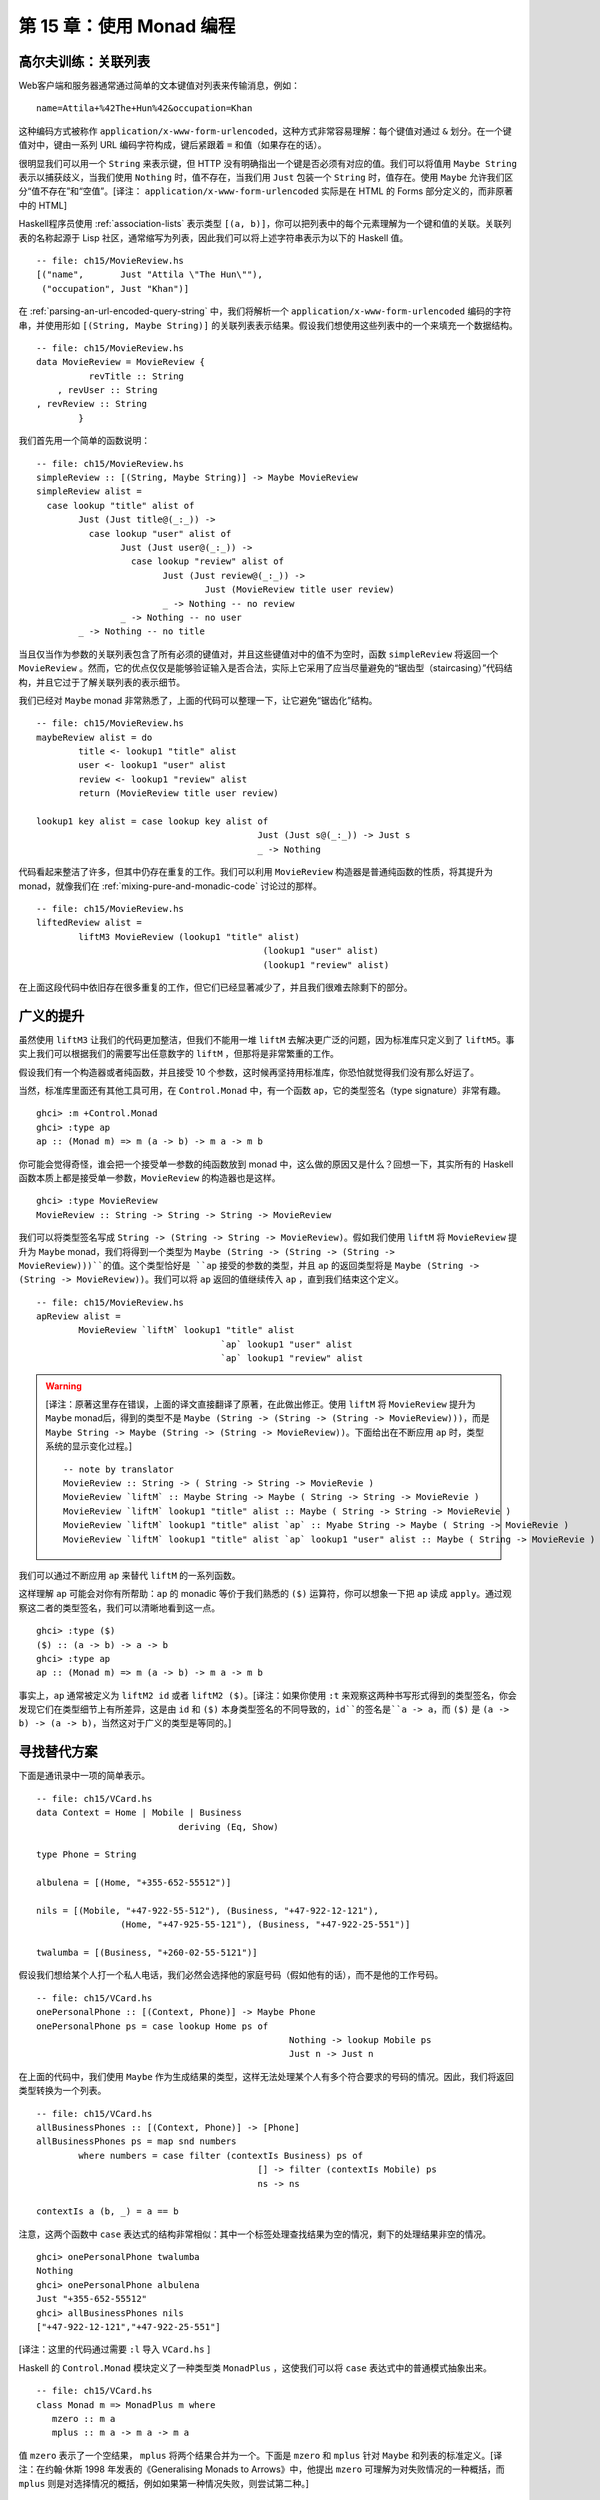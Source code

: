 ﻿第 15 章：使用 Monad 编程
=========================

.. _golfing-practice-association-lists:

高尔夫训练：关联列表
--------------------

Web客户端和服务器通常通过简单的文本键值对列表来传输消息，例如：

::

	name=Attila+%42The+Hun%42&occupation=Khan
	
这种编码方式被称作 ``application/x-www-form-urlencoded``，这种方式非常容易理解：每个键值对通过 ``&`` 划分。在一个键值对中，键由一系列 URL 编码字符构成，键后紧跟着 ``=`` 和值（如果存在的话）。

很明显我们可以用一个 ``String`` 来表示键，但 HTTP 没有明确指出一个键是否必须有对应的值。我们可以将值用 ``Maybe String`` 表示以捕获歧义，当我们使用 ``Nothing`` 时，值不存在，当我们用 ``Just`` 包装一个 ``String`` 时，值存在。使用 ``Maybe`` 允许我们区分“值不存在”和“空值”。[译注： ``application/x-www-form-urlencoded`` 实际是在 HTML 的 Forms 部分定义的，而非原著中的 HTML]

Haskell程序员使用 :ref:`association-lists` 表示类型 ``[(a, b)]``，你可以把列表中的每个元素理解为一个键和值的关联。关联列表的名称起源于 Lisp 社区，通常缩写为列表，因此我们可以将上述字符串表示为以下的 Haskell 值。

::

	-- file: ch15/MovieReview.hs
	[("name",       Just "Attila \"The Hun\""),
	 ("occupation", Just "Khan")]

在 :ref:`parsing-an-url-encoded-query-string` 中，我们将解析一个 ``application/x-www-form-urlencoded`` 编码的字符串，并使用形如 ``[(String, Maybe String)]`` 的关联列表表示结果。假设我们想使用这些列表中的一个来填充一个数据结构。

::

	-- file: ch15/MovieReview.hs
	data MovieReview = MovieReview {
		  revTitle :: String
	    , revUser :: String
        , revReview :: String
		}
		
我们首先用一个简单的函数说明：

::

	-- file: ch15/MovieReview.hs
	simpleReview :: [(String, Maybe String)] -> Maybe MovieReview
	simpleReview alist =
	  case lookup "title" alist of
		Just (Just title@(_:_)) ->
		  case lookup "user" alist of
			Just (Just user@(_:_)) ->
			  case lookup "review" alist of
				Just (Just review@(_:_)) ->
					Just (MovieReview title user review)
				_ -> Nothing -- no review
			_ -> Nothing -- no user
		_ -> Nothing -- no title


当且仅当作为参数的关联列表包含了所有必须的键值对，并且这些键值对中的值不为空时，函数 ``simpleReview`` 将返回一个 ``MovieReview`` 。然而，它的优点仅仅是能够验证输入是否合法，实际上它采用了应当尽量避免的“锯齿型（staircasing）”代码结构，并且它过于了解关联列表的表示细节。

我们已经对 ``Maybe`` monad 非常熟悉了，上面的代码可以整理一下，让它避免“锯齿化”结构。

::

	-- file: ch15/MovieReview.hs
	maybeReview alist = do
		title <- lookup1 "title" alist
		user <- lookup1 "user" alist
		review <- lookup1 "review" alist
		return (MovieReview title user review)

	lookup1 key alist = case lookup key alist of
						  Just (Just s@(_:_)) -> Just s
						  _ -> Nothing


代码看起来整洁了许多，但其中仍存在重复的工作。我们可以利用 ``MovieReview`` 构造器是普通纯函数的性质，将其提升为 monad，就像我们在 :ref:`mixing-pure-and-monadic-code` 讨论过的那样。

::

	-- file: ch15/MovieReview.hs
	liftedReview alist =
		liftM3 MovieReview (lookup1 "title" alist)
						   (lookup1 "user" alist)
						   (lookup1 "review" alist)

在上面这段代码中依旧存在很多重复的工作，但它们已经显著减少了，并且我们很难去除剩下的部分。

.. _generalised-lifting:

广义的提升
----------

虽然使用 ``liftM3`` 让我们的代码更加整洁，但我们不能用一堆 ``liftM`` 去解决更广泛的问题，因为标准库只定义到了 ``liftM5``。事实上我们可以根据我们的需要写出任意数字的 ``liftM`` ，但那将是非常繁重的工作。

假设我们有一个构造器或者纯函数，并且接受 10 个参数，这时候再坚持用标准库，你恐怕就觉得我们没有那么好运了。

当然，标准库里面还有其他工具可用，在 ``Control.Monad`` 中，有一个函数 ``ap``，它的类型签名（type signature）非常有趣。

::

	ghci> :m +Control.Monad
	ghci> :type ap
	ap :: (Monad m) => m (a -> b) -> m a -> m b

你可能会觉得奇怪，谁会把一个接受单一参数的纯函数放到 monad 中，这么做的原因又是什么？回想一下，其实所有的 Haskell 函数本质上都是接受单一参数，``MovieReview`` 的构造器也是这样。

::

	ghci> :type MovieReview
	MovieReview :: String -> String -> String -> MovieReview
	
我们可以将类型签名写成 ``String -> (String -> String -> MovieReview)``。假如我们使用 ``liftM`` 将 ``MovieReview`` 提升为 ``Maybe`` monad，我们将得到一个类型为 ``Maybe (String -> (String -> (String -> MovieReview)))``的值。这个类型恰好是 ``ap`` 接受的参数的类型，并且 ``ap`` 的返回类型将是 ``Maybe (String -> (String -> MovieReview))``。我们可以将 ``ap`` 返回的值继续传入 ``ap`` ，直到我们结束这个定义。

::

	-- file: ch15/MovieReview.hs
	apReview alist =
		MovieReview `liftM` lookup1 "title" alist
					   `ap` lookup1 "user" alist
					   `ap` lookup1 "review" alist

.. warning::

	[译注：原著这里存在错误，上面的译文直接翻译了原著，在此做出修正。使用 ``liftM`` 将 ``MovieReview`` 提升为 ``Maybe`` monad后，得到的类型不是 ``Maybe (String -> (String -> (String -> MovieReview)))``，而是 ``Maybe String -> Maybe (String -> (String -> MovieReview))``。下面给出在不断应用 ``ap`` 时，类型系统的显示变化过程。]

	::
	
		-- note by translator
		MovieReview :: String -> ( String -> String -> MovieRevie )
		MovieReview `liftM` :: Maybe String -> Maybe ( String -> String -> MovieRevie )
		MovieReview `liftM` lookup1 "title" alist :: Maybe ( String -> String -> MovieRevie )
		MovieReview `liftM` lookup1 "title" alist `ap` :: Myabe String -> Maybe ( String -> MovieRevie )
		MovieReview `liftM` lookup1 "title" alist `ap` lookup1 "user" alist :: Maybe ( String -> MovieRevie )


我们可以通过不断应用 ``ap`` 来替代 ``liftM`` 的一系列函数。

这样理解 ``ap`` 可能会对你有所帮助：``ap`` 的 monadic 等价于我们熟悉的 ``($)`` 运算符，你可以想象一下把 ``ap`` 读成 ``apply``。通过观察这二者的类型签名，我们可以清晰地看到这一点。

::

	ghci> :type ($)
	($) :: (a -> b) -> a -> b
	ghci> :type ap
	ap :: (Monad m) => m (a -> b) -> m a -> m b

事实上，``ap`` 通常被定义为 ``liftM2 id`` 或者 ``liftM2 ($)``。[译注：如果你使用 ``:t`` 来观察这两种书写形式得到的类型签名，你会发现它们在类型细节上有所差异，这是由 ``id`` 和 ``($)`` 本身类型签名的不同导致的，``id``的签名是``a -> a``，而 ``($)`` 是 ``(a -> b) -> (a -> b)``，当然这对于广义的类型是等同的。]

.. _looking-for-alternatives:

寻找替代方案
------------

下面是通讯录中一项的简单表示。

::

	-- file: ch15/VCard.hs
	data Context = Home | Mobile | Business
				   deriving (Eq, Show)

	type Phone = String

	albulena = [(Home, "+355-652-55512")]

	nils = [(Mobile, "+47-922-55-512"), (Business, "+47-922-12-121"),
			(Home, "+47-925-55-121"), (Business, "+47-922-25-551")]

	twalumba = [(Business, "+260-02-55-5121")]
	
假设我们想给某个人打一个私人电话，我们必然会选择他的家庭号码（假如他有的话），而不是他的工作号码。

::

	-- file: ch15/VCard.hs
	onePersonalPhone :: [(Context, Phone)] -> Maybe Phone
	onePersonalPhone ps = case lookup Home ps of
							Nothing -> lookup Mobile ps
							Just n -> Just n
							
在上面的代码中，我们使用 ``Maybe`` 作为生成结果的类型，这样无法处理某个人有多个符合要求的号码的情况。因此，我们将返回类型转换为一个列表。

::
	
	-- file: ch15/VCard.hs
	allBusinessPhones :: [(Context, Phone)] -> [Phone]
	allBusinessPhones ps = map snd numbers
		where numbers = case filter (contextIs Business) ps of
						  [] -> filter (contextIs Mobile) ps
						  ns -> ns

	contextIs a (b, _) = a == b
	
注意，这两个函数中 ``case`` 表达式的结构非常相似：其中一个标签处理查找结果为空的情况，剩下的处理结果非空的情况。

::

	ghci> onePersonalPhone twalumba
	Nothing
	ghci> onePersonalPhone albulena
	Just "+355-652-55512"
	ghci> allBusinessPhones nils
	["+47-922-12-121","+47-922-25-551"]

[译注：这里的代码通过需要 ``:l`` 导入 ``VCard.hs`` ]

Haskell 的 ``Control.Monad`` 模块定义了一种类型类 ``MonadPlus`` ，这使我们可以将 ``case`` 表达式中的普通模式抽象出来。

::

	-- file: ch15/VCard.hs
	class Monad m => MonadPlus m where
	   mzero :: m a	
	   mplus :: m a -> m a -> m a
	   
值 ``mzero`` 表示了一个空结果， ``mplus`` 将两个结果合并为一个。下面是 ``mzero`` 和 ``mplus`` 针对 ``Maybe`` 和列表的标准定义。[译注：在约翰·休斯 1998 年发表的《Generalising Monads to Arrows》中，他提出 ``mzero`` 可理解为对失败情况的一种概括，而 ``mplus`` 则是对选择情况的概括，例如如果第一种情况失败，则尝试第二种。]

::
	
	-- file: ch15/VCard.hs
	instance MonadPlus [] where
	   mzero = []
	   mplus = (++)

	instance MonadPlus Maybe where
	   mzero = Nothing

	   Nothing `mplus` ys  = ys
	   xs      `mplus` _ = xs
	   
我们现在可以使用 ``mplus`` 替换掉整个 ``case`` 表达式。为了照顾情况的多样性，我们下面来获取通讯录中某人的一个工作号码和他所有的私人号码。

::

	-- file: ch15/VCard.hs
	oneBusinessPhone :: [(Context, Phone)] -> Maybe Phone
	oneBusinessPhone ps = lookup Business ps `mplus` lookup Mobile ps

	allPersonalPhones :: [(Context, Phone)] -> [Phone]
	allPersonalPhones ps = map snd $ filter (contextIs Home) ps `mplus`
									 filter (contextIs Mobile) ps
									 
[译注：在前面的例子中，我们将 ``mplus`` 作为 ``case`` 模式的一种抽象表达来介绍，但是对于 ``list`` monad，它会产生和前面例子不同的结果。考虑前面的例子 ``allBusinessPhones``，我们试图获取一个人的全部工作号码，当且仅当他没有工作号码时，结果中才包含私人号码。而 ``mplus`` 只是将全部工作号码和私人号码连接在一起，这和我们想要的结果有出入。]

我们已经知道 ``lookup`` 会返回一个 ``Maybe`` 类型的值，而 ``filter`` 将返回一个列表，所以对于这些函数，应当使用什么版本的 ``mplus`` 是非常显然的。

更有趣的是我们现在可以使用 ``mzero`` 和 ``mplus`` 来编写对任意 ``MonadPlus`` 实例均有效的函数。举例而言，下面是一个标准的 ``lookup`` 函数，它将返回一个 ``Maybe`` 类型的值。

::

	-- file: ch15/VCard.hs
	lookup :: (Eq a) => a -> [(a, b)] -> Maybe b
	lookup _ []                      = Nothing
	lookup k ((x,y):xys) | x == k    = Just y
						 | otherwise = lookup k xys
						 
通过下面的代码，我们可以很容易的将结果类型推广到 ``MonadPlus`` 的任意实例。

::

	-- file: ch15/VCard.hs
	lookupM :: (MonadPlus m, Eq a) => a -> [(a, b)] -> m b
	lookupM _ []    = mzero
	lookupM k ((x,y):xys)
		| x == k    = return y `mplus` lookupM k xys
		| otherwise = lookupM k xys
		
假如我们得到的结果是 ``Maybe`` 类型，那么通过这种方式我们将得到一个结果或“没有结果”；假如我们得到的结果是一个列表，那么我们将获得所有的结果；其它情况下，我们将获得一些适用于其它 ``MonadPlus`` 实例的结果。

对于一些类似我们上面展示的小函数，使用 ``mplus`` 没什么明显的优点。 ``mplus`` 的优点体现在更复杂的代码和那些独立于 monad 执行过程的代码中。即使你没有在自己的代码中碰到需要使用 ``MonadPlus`` 的情况，你也很可能在别人的项目中遇到它。

.. _the-name-mplus-does-not-imply-addition:

mplus 不意味着相加
^^^^^^^^^^^^^^^^^^

函数 ``mplus`` 的名字中包含了 “plus”，但这并不代表着我们一定是要将两个值相加。根据我们处理的 monad 的不同，有时 ``mplus`` 会实现看起来类似相加的操作。例如，列表 monad 中 ``mplus`` 等同于 ``(++)`` 运算符。

::

	ghci> [1,2,3] `mplus` [4,5,6]
	[1,2,3,4,5,6]
	
但是，假如我们切换到另一个 monad， ``mplus`` 和加法操作将不存在明显的相似性。

::

	ghci> Just 1 `mplus` Just 2
	Just 1

.. _rules-for-working-with-monadplus:

使用 MonadPlus 的规则
^^^^^^^^^^^^^^^^^^^^^

除了通常情况下 monad 的规则外， ``MonadPlus`` 类型类的实例必须遵循一些其他简单的规则。

如果一个捆绑表达式左侧出现了 ``mzero`` ，那么这个实例必须短路（short circuit）。换句话说，表达式 ``mzero >>= f`` 必须和单独的 ``mzero`` 效果相同。[译注：“短路” 也用来描述严格求值语言中布尔运算符的“短路”特性，例如 ``B != null && B.value != ""`` 可以避免在 ``B == null`` 时考量 ``B.value`` ]

::

	-- file: ch15/MonadPlus.hs
		mzero >>= f == mzero

如果 ``mzero`` 出现在了一个序列表达式的右侧，则这个实例必须短路。[译注：此处存在争议，例如 ``Maybe`` monad的一个例子 ``(undefined >> Nothing) = undefined /= Nothing`` 不满足这一条件。一种观点认为，短路特性意味着如果表达式中某个操作数的结果为某事，则不评估另一个操作数，也就是说必须首先评估一个操作数。所以，在“从左向右”和“从右向左”的短路之间，只能存在一种。]

::

	-- file: ch15/MonadPlus.hs
		v >> mzero == mzero

		
.. _failing-safely-with-monadplus:

通过 MonadPlus 安全地失败
^^^^^^^^^^^^^^^^^^^^^^^^^

当我们在 :ref:`the-monad-typeclass` 中介绍 ``fail`` 函数时，我们对它的使用提出了警告：在许多 monad 中，它可能被实现为一个对错误的调用，这会导致令人不愉快的后果。

``MonadPlus`` 类型类为我们提供了一种更温和的方法来使一个计算失败，这使我们不必面临使用 ``fail`` 和 ``error`` 带来的危险。上面介绍的规则允许我们在代码中需要的任何地方引入一个 ``mzero`` ，这样计算将在该处短路。

在 ``Control.Monad`` 模块中，标准函数 ``guard`` 将这个想法封装成了一种方便的形式。

::
	
	-- file: ch15/MonadPlus.hs
	guard        :: (MonadPlus m) => Bool -> m ()
	guard True   =  return ()
	guard False  =  mzero
	
作为一个简单的例子，这里有一个函数，它接受一个数 ``x`` 作为参数，并计算 ``x`` 对于另一个数 ``n`` 的取模结果。假如结果是 0 则返回 ``x`` ，否则返回当前 monad 对应的 ``mzero`` 。

::

	-- file: ch15/MonadPlus.hs
	x `zeroMod` n = guard ((x `mod` n) == 0) >> return x
	
.. _adventures-in-hiding-the-plumbing:

隐藏管道
--------

在 :ref:`using-the-state-monad-generating-random-values` 中，我们展示了使用 ``State`` monad 生成随机数的简单方法。

我们编写的代码的一个缺点是它泄露了细节：使用者知道代码运行在 ``State`` monad中。这意味着他们可以像我们这些作者一样检测并修改随机数生成器的状态。

人的本性决定了，一旦我们将工作内部细节暴露出来，就会有人试图对其做手脚。对于一个足够小的程序，这也许没什么问题，但在更大的软件项目中，如果库的某个使用者使用了其他使用者都没有预料到的方式修改库，这一举动可能导致的错误将非常严重。因为问题出现在库中，而我们通常不会怀疑库有问题，所以这些错误很难被发现，直到我们排除了所有其他可能。

更糟糕的是，一旦程序的实现细节暴露，一些人将绕过我们提供的 API 并直接采用内部实现方式。当我们需要修复某个错误或者增强某个功能时，我们等于为自己设置了一道屏障。我们要么修改内部、破坏依赖它们的代码，要么坚持现有的内部结构并寻找其他方式来做出需要的改变。

我们该如何修改随机数 monad 来隐藏我们使用了 ``State`` monad 的事实？我们需要使用某种方式来阻止用户调用 ``get`` 或 ``put`` 。要实现这一点并不难，并且在具体实现中我们将会介绍一些在日常 Haskell 编程中经常使用的技巧。

为了扩大应用的范围，我们不用随机数做例子，而是实现了一个可以提供任意类型不重复值的 monad，这个 monad 叫做 ``Supply`` 。我们将为执行函数 ``runSupply`` 提供一个值的列表，并确保列表中每个值是独一无二的。

::

	-- file: ch15/Supply.hs
	runSupply :: Supply s a -> [s] -> (a, [s])

这个 monad 并不关心这些值是什么，它们可能是随机数，或临时文件的名称，或者是 HTTP cookie的标识符。

在这个 monad 中，每当用户要求获取一个值时， ``next`` 就会从列表中取出下一个值并将其交给用户。每个值都被 ``Maybe`` 构造器包装以防止这个列表的长度不满足需求。

::

	-- file: ch15/Supply.hs
	next :: Supply s (Maybe s)
	
为了隐藏我们的管道，在模块声明中我们只导出了类型构造函数，执行函数和 ``next`` 动作。

::

	-- file: ch15/Supply.hs
	module Supply
		(
		  Supply
		, next
		, runSupply
		) where
		
因为导入库的模块不能看到 monad 的内部，所以它不能修改我们的库。

我们的管道非常简单：使用一个 ``newtype`` 声明来包装现有的 ``State`` monad。

::

	-- file: ch15/Supply.hs
	import Control.Monad.State

	newtype Supply s a = S (State [s] a)
	
参数 ``s`` 是我们提供的独特值的类型， ``a`` 是我们必须提供的常见类型参数，以使我们的类型成为 monad。[译注：这里类型 ``a`` 是自由的，即 ``a`` 可以是任何东西，以允许 monadic 函数返回任何可能需要的类型。例如 ``hGetLine :: Handle - > IO String`` 这样一个 monadic 函数，给定一个文件句柄，将从它读取一行并返回这一行的内容。这里，``String`` 是 IO Monad 要返回的类型 ``a`` ，程序员可以将 ``hGetLine`` 看作从句柄读取 String 的函数。]

我们通过在 ``Supply`` 类型上应用 ``newtype`` 以及定义模块头来阻止用户使用 ``State`` monad 的 ``get`` 和 ``set`` 动作。因为我们的模块并不导出 ``s`` 的构造器，所以用户没有程序化的方式来查看或访问包装在 ``State`` monad 中的内容。

现在我们有了一个类型 ``Supply`` ，接下来需要定义一个 ``Monad`` 类型类的实例。我们可以遵循通常的方式如 ``(>>=)`` 和 ``return``，但这将变成纯样板代码。我们现在所做的是通过 ``s`` 值构造器将 ``State`` monad 版本的 ``(>>=)`` 及 ``return`` 包装和展开。代码看起来应该是这个样子：

::

	-- file: ch15/AltSupply.hs
	unwrapS :: Supply s a -> State [s] a
	unwrapS (S s) = s

	instance Monad (Supply s) where
		s >>= m = S (unwrapS s >>= unwrapS . m)
		return = S . return
		
Haskell 程序员不喜欢样板，GHC 有一个可爱的语言拓展功能消除了这一工作。我们将以下指令添加到源文件顶部（模块头之前）来使用这一功能。

::

	-- file: ch15/Supply.hs
	{-# LANGUAGE GeneralizedNewtypeDeriving #-}
	
通常我们只能自动导出一些标准类型类的实例如 ``Show`` 和 ``Eq`` 。顾名思义， ``GeneralizedNewtypeDeriving`` 拓展了我们派生类型类实例的能力，并且它特定于 ``newtype`` 的声明。通过下面的方式，如果我们包装的类型是任意一个类型类的实例，这个拓展可以自动让我们的新类型成为该类型类的实例。

::

	-- file: ch15/Supply.hs
		deriving (Monad)
		
[译注：在 GHC 7.10 中， ``Monad` 是 ``Applicative`` 和 ``Functor`` 的子类，因此上面的 ``deriving`` 需要改为 ``deriving(Functor, Applicative, Monad)`` 。] 
	
这需要底层类型实现 ``(>>=)`` 和 ``return`` ，通过 ``s`` 值构造器添加必要的包装和展开方法，并使用这些函数的新版本为我们导出一个 ``Monad`` 实例。[译注：这里的底层类型指的是 ``State`` 。]

我们在这里获得到的远比这个例子来的多。我们可以使用 ``newtype`` 来包装任何底层类型；我们选择性地只暴露符合我们想法的类型类实例；而且我们几乎没有花费更多的工作来创建这些更恰当、专业的类型。

现在我们已经看到了 ``GeneralizedNewtypeDeriving`` 技术，剩下的工作就是提供 ``next`` 和 ``runSupply`` 的定义。

::

	-- file: ch15/Supply.hs
	next = S $ do st <- get
				  case st of
					[] -> return Nothing
					(x:xs) -> do put xs
								 return (Just x)

	runSupply (S m) xs = runState m xs
	
我们可以将模块导入 **ghci** ，并用几种简单的方式尝试：

::

	ghci> :load Supply
	[1 of 1] Compiling Supply           ( Supply.hs, interpreted )
	Ok, modules loaded: Supply.
	ghci> runSupply next [1,2,3]
	Loading package mtl-1.1.0.0 ... linking ... done.
	(Just 1,[2,3])
	ghci> runSupply (liftM2 (,) next next) [1,2,3]
	((Just 1,Just 2),[3])
	ghci> runSupply (liftM2 (,) next next) [1]
	((Just 1,Nothing),[])
	
我们也可以验证 ``State`` monad 是否以某种方式泄露。

::

	ghci> :browse Supply
	data Supply s a
	next :: Supply s (Maybe s)
	runSupply :: Supply s a -> [s] -> (a, [s])
	ghci> :info Supply
	data Supply s a 	-- Defined at Supply.hs:17:8-13
	instance Monad (Supply s) -- Defined at Supply.hs:17:8-13
	
.. _supplying-random-numbers:

提供随机数
^^^^^^^^^^

如果我们想使用 ``Supply`` monad 作为随机数的源，那么有一些小困难需要克服。理想情况下，我们希望能为它提供一个无限的随机数流。我们可以在 ``IO`` monad 中获得一个 ``StdGen`` ，但完成后必须 “放回” 一个不同的 ``StdGen`` 。假如我们不这么做，下一段代码得到的 ``StdGen`` 将获得与之前相同的状态。这意味着它将产生与此前相同的随机数，这样的结果可能是灾难性的。

目前为止我们所看到的 ``System.Random`` 模块很难满足这些要求。我们可以使用 ``getStdRandom`` ，它的类型确保了我们可以同时得到和放回一个 ``StdGen`` 。

我们可以使用 ``random`` 在获取一个随机数的同时得到一个新的 ``StdGen`` 。我们可以用 ``randoms`` 获取一个无限的随机数列表。但我们如何同时得到一个无限的随机数列表和一个新的 ``StdGen``？

答案在于 ``RandomGen`` 类型类的拆分函数。它接受一个随机数生成器，并将其转换为两个生成器。能够分裂这样的随机生成器是一件很不寻常的事，它在纯函数的设定中显然非常有用，但对于非纯函数语言基本不需要。[译注： ``stdSplit`` 的统计基础较差，如果随机数的质量很重要，应当尽量避免不必要的分割。]

通过使用 ``split`` 函数，我们可以用一个 ``StdGen`` 来生成一个无限长的随机数列表并将其交付 ``runSupply`` ，同时将另一个 ``StdGen`` 返还给 ``IO`` monad。

::

	-- file: ch15/RandomSupply.hs
	import Supply
	import System.Random hiding (next)

	randomsIO :: Random a => IO [a]
	randomsIO =
		getStdRandom $ \g ->
			let (a, b) = split g
			in (randoms a, b)

如果我们正确的书写了这个函数，我们的例子应该在每次调用时打印一个不同的随机数。

::
	
	ghci> :load RandomSupply
	[1 of 2] Compiling Supply           ( Supply.hs, interpreted )
	[2 of 2] Compiling RandomSupply     ( RandomSupply.hs, interpreted )
	Ok, modules loaded: RandomSupply, Supply.
	ghci> (fst . runSupply next) `fmap` randomsIO

	<interactive>:1:17:
		Ambiguous occurrence `next'
		It could refer to either `Supply.next', imported from Supply at RandomSupply.hs:4:0-12
												  (defined at Supply.hs:32:0)
							  or `System.Random.next', imported from System.Random
	ghci> (fst . runSupply next) `fmap` randomsIO

	<interactive>:1:17:
		Ambiguous occurrence `next'
		It could refer to either `Supply.next', imported from Supply at RandomSupply.hs:4:0-12
												  (defined at Supply.hs:32:0)
							  or `System.Random.next', imported from System.Random
	
.. warning::
	
	[译注：此处保留了原著中的错误，原著执行的代码中可能丢失了 ``hiding (next)`` ，因此产生歧义。下面给出正确情况下的某次执行结果。]
	
	::
	
		ghci> :load RandomSupply
		[1 of 2] Compiling Supply           ( Supply.hs, interpreted )
		[2 of 2] Compiling Main             ( RandomSupply.hs, interpreted )
		Ok, modules loaded: Supply, Main.
		ghci> (fst . runSupply next) `fmap` randomsIO
		Just (-54705384517081531)
		ghci> (fst . runSupply next) `fmap` randomsIO
		Just (-2652939136952789000)
		ghci> (fst . runSupply next) `fmap` randomsIO
		Just (-5089130856647223466)
		
回想一下，我们的 ``runSupply`` 函数同时返回执行 monadic 操作的结果和列表的剩余部分。因为我们传递了一个无限的随机数列表，所以这里用 ``fst`` 来组合，以保证当 **ghci** 尝试打印结果时不会被随机数淹没。
	
.. _another-round-of-golf:

另一轮高尔夫训练
^^^^^^^^^^^^^^^^

这种将函数应用在一对元素的其中一个元素上，并且与另一个未被修改的原始元素构成新对的模式在 Haskell 代码中已经非常普遍，它已经成为了一种标准代码。

在 ``Control.Arrow`` 模块中有两个函数 ``first`` 和 ``second`` ，它们执行这个操作。

::

	ghci> :m +Control.Arrow
	ghci> first (+3) (1,2)
	(4,2)
	ghci> second odd ('a',1)
	('a',True)
	
（事实上我们已经在 :ref:`json_typeclasses_without_overlapping_instances` 中遇到过 ``second`` 了。）我们可以使用 ``first`` 来产生我们自己 ``randomsIO`` 的定义，将其转化为单线形式。

::

	-- file: ch15/RandomGolf.hs
	import Control.Arrow (first)

	randomsIO_golfed :: Random a => IO [a]
	randomsIO_golfed = getStdRandom (first randoms . split)
	
.. _separating-interface-from-implementation:

将接口与实现分离
----------------

在前面的章节中，我们看到了如何向用户隐藏我们在内部使用 ``State`` monad 来保持 ``Supply`` monad状态的事实。

使代码更加模块化的另一个重要方式是将接口（代码可以做什么）从实现（代码具体如何做）分离出来。

众所周知，标准的随机数生成器 ``System.Random`` 速度很慢。如果使用我们的 ``randomsIO`` 函数为它提供随机数，那么我们的 ``next`` 动作执行效果将不会很好。

一个简单有效的解决办法是为 ``Supply`` 提供一个更好的随机数源，但现在让我们把这个方法先放到一边，转而考虑一种在许多设定中都有效的替代方法。我们将使用一个类型类把我们可以用 monad 执行的动作和该动作具体如何实现分离。

::

	-- file: ch15/SupplyClass.hs
	class (Monad m) => MonadSupply s m | m -> s where
		next :: m (Maybe s)
		
这个类型类定义了任何 ``Supply`` monad 都必须实现的接口。它需要仔细检查，因为它使用了几个不熟悉的 Haskell 语言拓展。我们将在后面的章节中逐个介绍。

.. _multi-parameter-typeclasses:

多参数类型类
^^^^^^^^^^^^

我们应该如何读取类型类中的代码片段 ``MonadSupply s m`` ？如果我们添加括号，则等价表达式是 ``( MonadSupply s ) m`` ，它看起来更清晰一些。换句话说，给定一些是 ``Monad`` 的类型变量 ``m`` ，我们可以让它成为类型类 ``MonadSupply s`` 的一个实例。与常规类型类不同，这里的类型类有一个参数。 [译注： `此链接 <http://www.haskell.org/ghc/docs/7.6-latest/html/users_guide/type-class-extensions.html#functional-dependencies>`_ 可能会帮助你更好地理解功能依赖及多参数类型类。实际上，上面给出的例子中， ``s`` 和 ``m`` 仅仅是两个参数，它们的位置可以互换。原作者通过加括号的方式，将其理解为一个参数和另一个有参数的类型类，也许在数学上正确，但译者认为此处可能导致读者的困惑。]

这个语言扩展被称作 ``MultiParamTypeClasses`` ，因为它允许类型类有多个参数。参数 ``s`` 的作用与 ``Supply`` 类型的参数相同：它代表了 ``next`` 动作发出的值。

注意，我们不需要在 ``MonadSupply s`` 的定义中提到 ``(>>=)`` 或 ``return`` ，因为类型类的上下文（超类）要求 ``MonadSupply s`` 必须已经是一个 ``Monad`` 。

.. _functional-dependencies:

功能依赖
^^^^^^^^

现在让我们回头看之前被忽略的代码段， ``| m -> s`` 是一个功能依赖，通常被称作 ``fundep`` 。我们可以将竖线 ``|`` 读作 “这样”，将箭头 ``->`` 读作“唯一确定”。我们的功能依赖建立了 ``m`` 和 ``s`` 之间的关系。

功能依赖由 ``FunctionalDependencies`` 语言编译指令管理。

我们声明 ``m`` 和 ``s`` 之间关系的目的是帮助类型检查器。回想一下，Haskell类型检查器本质上是一个定理证明器，并且它在操作上是保守的：它坚持这个证明过程必须终止。一个非终止的证明结果将导致编译器放弃或陷入无限循环。

通过功能依赖，我们告诉类型检查器，一旦它看到一些 monad ``m`` 在 ``MonadSupply s`` 的上下文中被使用，那么类型 ``s`` 就是唯一可以接受的类型。假如我们省略功能依赖，类型检查器就会放弃并返回一个错误消息。

我们很难描述 ``m`` 和 ``s`` 之间的关系究竟是什么，所以让我们来看一个该类型类具体的实例。

::

	-- file: ch15/SupplyClass.hs
	import qualified Supply as S

	instance MonadSupply s (S.Supply s) where
		next = S.next
		
这里，类型变量 ``m`` 由类型 ``S.Supply s`` 替换。因为功能依赖的存在，类型检查器知道当它看到类型 ``S.Supply s`` 时， 这个类型可以被当作类型类 ``MonadSupply s`` 的实例来使用。

假如我们没有功能依赖，类型检查器不会发现 ``MonadSupply s`` 和 ``Supply s`` 二者类型参数之间的关系，因此它将终止编译并产生一个错误。它们的定义本身将会编译，而类型错误直到我们尝试使用它的时候才会产生。

下面我们用一个例子剥离最后一层抽象：考虑类型 ``S.Supply Int`` 。我们可以不使用功能依赖而将其声明为 ``MonadSupply s`` 的一个实例。但是假如我们试图使用这个实例编写代码，编译器将无法得知类型的 ``Int`` 参数需要和类型类 ``s`` 的参数相同，并且它将报告一个错误。

功能依赖可能难以理解，并且它们被证明在实践中通常很难使用。幸运的是，功能依赖一般在和我们例子类似的简单情况下使用，此时它们不会导致什么麻烦。

.. _rounding-out-our-module:

舍入模块
^^^^^^^^

假如我们将我们的类型类和实例保存在名为 ``SupplyClass.hs`` 的源文件中，那么我们需要添加一个类似下面的模块头。

::

	-- file: ch15/SupplyClass.hs
	{-# LANGUAGE FlexibleInstances, FunctionalDependencies,
				 MultiParamTypeClasses #-}

	module SupplyClass
		(
		  MonadSupply(..)
		, S.Supply
		, S.runSupply
		) where
		
这个 ``FlexibleInstances`` 扩展是必须的，否则编译器不会接受我们的实例声明。这个扩展放宽了在某些情况下书写实例的一般规则，但同时仍然让编译器的类型检查器保证它的推导会结束。我们这里需要 ``FlexibleInstances`` 的原因时我们使用了功能依赖，具体的细节超过了本书所讨论的范畴。

..info::

	如何知道是否需要一个语言扩展
	>>>>>>>>>>>>>>>>>>>>>>>>>>>>
	
	假如 GHC 因为需要启用某些语言扩展而不能编译一段代码，它会提醒我们哪些扩展需要使用。比如，假如它认为我们的代码需要 flexible 的实例支持，它将提醒我们使用 ``-XFlexibleInstances`` 选项编译。 ``-x`` 选项具有和 ``LANGUAGE`` 伪指令相同的效果：它启用了一个特定的扩展。
	
最后，请注意我们正在从此模块中重新导出 ``runSupply`` 和 ``Supply`` 的名称。从一个模块中导出名称是完全合法的，即使它在另一个模块中被定义。在我们的例子中，这意味着客户端代码只需要导入 ``SupplyClass`` 模块，而不需要导入 ``Supply`` 模块。这减少了用户需要记住的 “移动部件” 的数量。
	

.. _programming-to-a-monads-interface:

对 monad 接口编程
^^^^^^^^^^^^^^^^^

下面是一个简单的函数，它从我们的 ``Supply`` monad 中获取两个值，将它们格式化为字符串，并返回它们。

::

	-- file: ch15/Supply.hs
	showTwo :: (Show s) => Supply s String
	showTwo = do
	  a <- next
	  b <- next
	  return (show "a: " ++ show a ++ ", b: " ++ show b)
	  
这份代码通过它的结果类型绑定到我们的 ``Supply`` monad。我们可以通过修改函数类型很容易地推广到任何实现了我们 ``MonadSupply`` 接口的 monad。注意，函数的主体保持不变。

::

	-- file: ch15/SupplyClass.hs
	showTwo_class :: (Show s, Monad m, MonadSupply s m) => m String
	showTwo_class = do
	  a <- next
	  b <- next
	  return (show "a: " ++ show a ++ ", b: " ++ show b)

.. _the-reader-monad:

Reader monad
------------

.. _a-return-to-automated-deriving:

返回自动导出
------------

.. _hiding-the-io-monad:

隐藏 IO monad
-------------

.. _using-a-newtype:

使用 newtype
^^^^^^^^^^^^

.. _designing-for-unexpected-uses:

针对意外使用情况设计
^^^^^^^^^^^^^^^^^^^^

.. _using-typeclasses:

使用类型类
^^^^^^^^^^

.. _isolation-and-testing:

隔离和测试
^^^^^^^^^^

.. _the-writer-monad-and-lists:

Writer monad 和 列表
^^^^^^^^^^^^^^^^^^^^

.. _arbitrary-io-revisited:

任意 I/O 访问
^^^^^^^^^^^^^

练习
^^^^